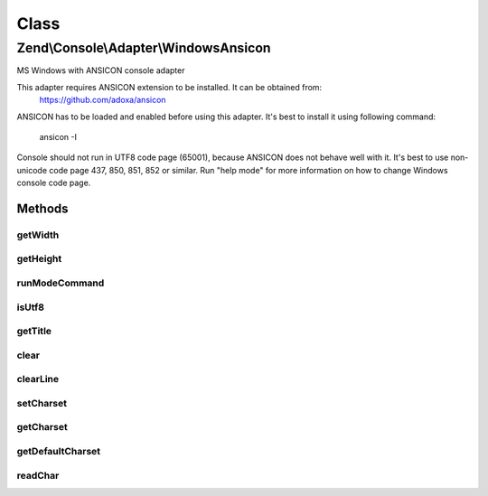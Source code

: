 .. Console/Adapter/WindowsAnsicon.php generated using docpx on 01/30/13 03:02pm


Class
*****

Zend\\Console\\Adapter\\WindowsAnsicon
======================================

MS Windows with ANSICON console adapter

This adapter requires ANSICON extension to be installed. It can be obtained from:
     https://github.com/adoxa/ansicon

ANSICON has to be loaded and enabled before using this adapter. It's best to install
it using following command:
     ansicon -I

Console should not run in UTF8 code page (65001), because ANSICON does not behave well with it.
It's best to use non-unicode code page 437, 850, 851, 852 or similar. Run "help mode" for more
information on how to change Windows console code page.

Methods
-------

getWidth
++++++++

.. function:: getWidth()


    Determine and return current console width.

    :rtype: int 



getHeight
+++++++++

.. function:: getHeight()


    Determine and return current console height.

    :rtype: false|int 



runModeCommand
++++++++++++++

.. function:: runModeCommand()


    Run and cache results of mode command

    :rtype: void 



isUtf8
++++++

.. function:: isUtf8()


    Check if console is UTF-8 compatible

    :rtype: bool 



getTitle
++++++++

.. function:: getTitle()


    Return current console window title.

    :rtype: string 



clear
+++++

.. function:: clear()


    Clear console screen



clearLine
+++++++++

.. function:: clearLine()


    Clear line at cursor position



setCharset
++++++++++

.. function:: setCharset()


    Set Console charset to use.

    :param CharsetInterface: 



getCharset
++++++++++

.. function:: getCharset()


    Get charset currently in use by this adapter.

    :rtype: CharsetInterface $charset



getDefaultCharset
+++++++++++++++++

.. function:: getDefaultCharset()


    @return Charset\AsciiExtended



readChar
++++++++

.. function:: readChar()


    Read a single character from the console input

    :param string|null: A list of allowed chars

    :rtype: string 

    :throws: Exception\RuntimeException 



